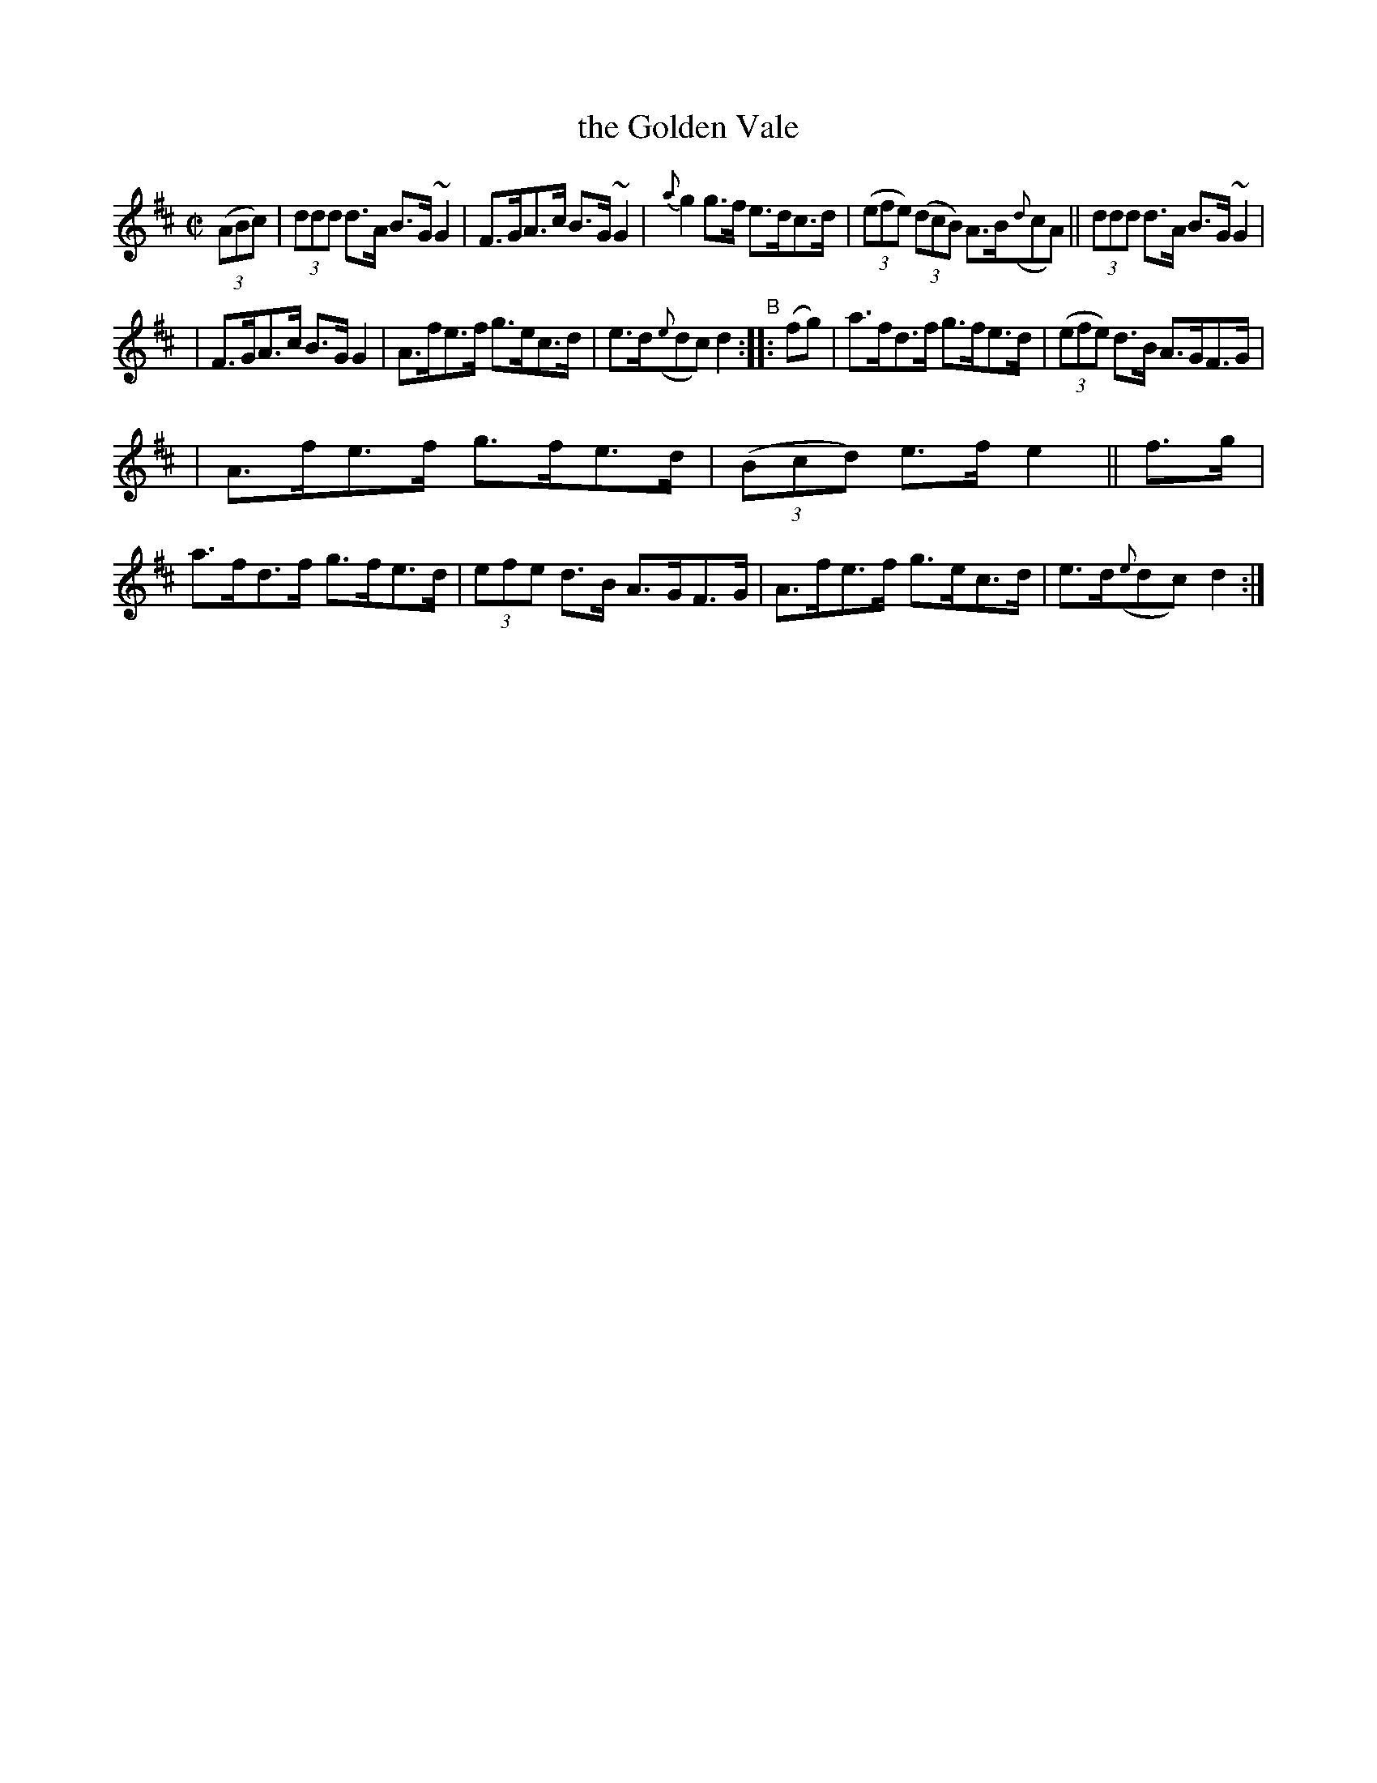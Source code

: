 X: 873
T: the Golden Vale
R: hornpipe
%S: s:3 b:16(5+5+6
B: Francis O'Neill: "The Dance Music of Ireland" (1907) #873
Z: Frank Nordberg - http://www.musicaviva.com
F: http://www.musicaviva.com/abc/tunes/ireland/oneill-1001/0873/oneill-1001-0873-1.abc
%m: ~n2 = o/4n/m/4n
M: C|
L: 1/8
K: D
%%slurgraces 1
%%graceslurs 1
(3(ABc) | (3ddd d>A B>G ~G2 | F>GA>c B>G~G2 | {a}g2 g>f e>dc>d | (3(efe) (3(dcB) A>B({d}cA) || (3ddd d>A B>G ~G2 |
| F>GA>c B>GG2 | A>fe>f g>ec>d | e>d({e}dc) d2 "^B":: (fg) | a>fd>f g>fe>d | (3(efe) d>B A>GF>G |
| A>fe>f g>fe>d | (3(Bcd) e>f e2 || f>g | a>fd>f g>fe>d | (3efe d>B A>GF>G | A>fe>f g>ec>d | e>d({e}dc) d2 :|
